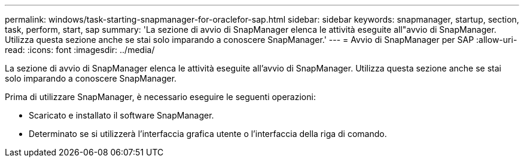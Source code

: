 ---
permalink: windows/task-starting-snapmanager-for-oraclefor-sap.html 
sidebar: sidebar 
keywords: snapmanager, startup, section, task, perform, start, sap 
summary: 'La sezione di avvio di SnapManager elenca le attività eseguite all"avvio di SnapManager. Utilizza questa sezione anche se stai solo imparando a conoscere SnapManager.' 
---
= Avvio di SnapManager per SAP
:allow-uri-read: 
:icons: font
:imagesdir: ../media/


[role="lead"]
La sezione di avvio di SnapManager elenca le attività eseguite all'avvio di SnapManager. Utilizza questa sezione anche se stai solo imparando a conoscere SnapManager.

Prima di utilizzare SnapManager, è necessario eseguire le seguenti operazioni:

* Scaricato e installato il software SnapManager.
* Determinato se si utilizzerà l'interfaccia grafica utente o l'interfaccia della riga di comando.

